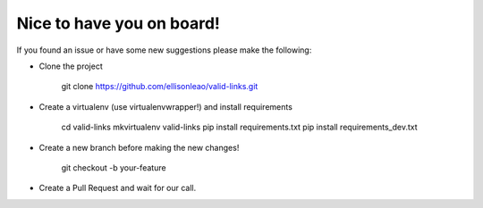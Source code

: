 Nice to have you on board!
--------------------------

If you found an issue or have some new suggestions please make the following:

* Clone the project

    git clone https://github.com/ellisonleao/valid-links.git

* Create a virtualenv (use virtualenvwrapper!) and install requirements

    cd valid-links
    mkvirtualenv valid-links
    pip install requirements.txt
    pip install requirements_dev.txt

* Create a new branch before making the new changes!

    git checkout -b your-feature

* Create a Pull Request and wait for our call.
